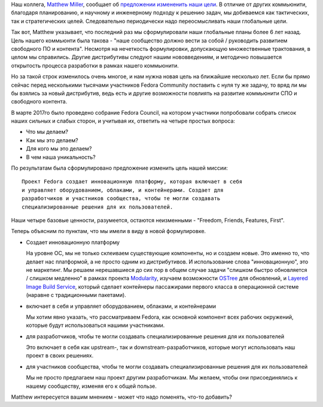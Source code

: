 .. title: Новая миссия Fedora Project
.. slug: novaia-missiia-fedora-project
.. date: 2017-04-18 16:19:23 UTC+03:00
.. tags: 
.. category: Fedora Changes
.. link: 
.. description: 
.. type: text
.. author: Peter Lemenkov

Наш коллега, `Matthew Miller
<https://fedoraproject.org/wiki/User:Mattdm?rd=MatthewMiller>`_, сообщает об
`предложении измененить наши цели
<https://lists.fedoraproject.org/archives/list/council-discuss@lists.fedoraproject.org/message/RJQWWPGDVBXPNHP6KGISKYY74CZH47UQ/>`_.
В отличие от других коммьюнити, благодаря планированию, и научному и
инженерному подходу к решению задач, мы добиваемся как тактических, так и
стратегических целей. Следовательно периодически надо переосмысливать наши
глобальные цели.

Так вот, Matthew указывает, что последний раз мы сформулировали наши глобальные
планы более 6 лет назад. Цель нашего коммьюнти была такова - "наше сообщество
должно вести за собой / руководить развитием свободного ПО и контента".
Несмотря на нечеткость формулировки, допускающую множественные трактования, в
целом мы справились. Другие дистрибутивы следуют нашим нововведениям, и
методично повышается открытость процесса разработки в рамках нашего коммьюнити.

Но за такой строк изменилось очень многое, и нам нужна новая цель на ближайшие
несколько лет. Если бы прямо сейчас перед несколькими тысячами участников
Fedora Community поставить с нуля ту же задачу, то вряд ли мы бы взялись за
новый дистрибутив, ведь есть и другие возможности повлиять на развитие
коммьюнити СПО и свободного контента.

В марте 2017го было проведено собрание Fedora Council, на котором участники
попробовали собрать список наших сильных и слабых сторон, и учитывая их,
ответить на четыре простых вопроса:

* Что мы делаем?
* Как мы это делаем?
* Для кого мы это делаем?
* В чем наша уникальность?

По результатам была сформулировано предложение изменить цель нашей миссии:

::

        Проект Fedora создает инновационную платформу, которая включает в себя
        и управляет оборудованием, облаками, и контейнерами. Создает для
        разработчиков и участников сообщества, чтобы те могли создавать
        специализированные решения для их пользователей.


Наши четыре базовые ценности, разумеется, остаются неизменными - "Freedom,
Friends, Features, First".

Теперь объясним по пунктам, что мы имели в виду в новой формулировке.

* Создает инновационную платформу

  На уровне ОС, мы не только склеиваем существующие компоненты, но и создаем
  новые. Это именно то, что делает нас платформой, а не просто одним из
  дистрибутивов. И использование слова "инновационную", это не маркетинг. Мы
  решаем нерешавшиеся до сих пор в общем случае задачи "слишком быстро
  обновляется / слишком медленно" в рамках проекта `Modularity
  <https://fedoraproject.org/wiki/Modularity>`_, изучаем возможности `OSTree
  <https://github.com/ostreedev/ostree>`_ для обновлений, и `Layered Image
  Build Service
  <https://fedoraproject.org/wiki/Changes/Layered_Docker_Image_Build_Service>`_,
  который сделает контейнеры пассажирами первого класса в операционной системе
  (наравне с традиционными пакетами).

* включает в себя и управляет оборудованием, облаками, и контейнерами

  Мы хотим явно указать, что рассматриваем Fedora, как основной компонент всех
  рабочих окружений, которые будут использоваться нашими участниками.

* для разработчиков, чтобы те могли создавать специализированные решения для их пользователей

  Это включает в себя как upstream-, так и downstream-разработчиков, которые
  могут использовать наш проект в своих решениях.

* для участников сообщества, чтобы те могли создавать специализированные решения для их пользователей

  Мы не просто предлагаем наш проект другим разработчикам. Мы желаем, чтобы они
  присоединялись к нашему сообществу, изменяя его к общей пользе.

Matthew интересуется вашим мнением - может что надо поменять, что-то добавить?
